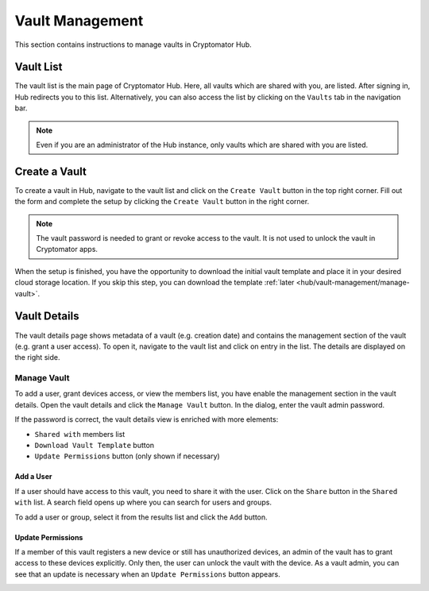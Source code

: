 Vault Management
================

This section contains instructions to manage vaults in Cryptomator Hub.

.. _hub/vault-management/vault-list:

Vault List
----------

The vault list is the main page of Cryptomator Hub.
Here, all vaults which are shared with you, are listed.
After signing in, Hub redirects you to this list.
Alternatively, you can also access the list by clicking on the ``Vaults`` tab in the navigation bar.

.. image:: ../img/hub/vaultlist.png
    :alt: List vaults
    :width: 920px

.. note::

    Even if you are an administrator of the Hub instance, only vaults which are shared with you are listed.

.. _hub/vault-management/create-vault:

Create a Vault
--------------

To create a vault in Hub, navigate to the vault list and click on the ``Create Vault`` button in the top right corner.
Fill out the form and complete the setup by clicking the ``Create Vault`` button in the right corner.

.. image:: ../img/hub/create-vault.png
    :alt: Create a vault
    :width: 920px

.. note::
    The vault password is needed to grant or revoke access to the vault. It is not used to unlock the vault in Cryptomator apps.

When the setup is finished, you have the opportunity to download the initial vault template and place it in your desired cloud storage location.
If you skip this step, you can download the template :ref:`later <hub/vault-management/manage-vault>`.

.. image:: ../img/hub/create-vault-download.png
    :alt: Download vault template
    :width: 920px

.. _hub/vault-management/vault-details:

Vault Details
-------------

The vault details page shows metadata of a vault (e.g. creation date) and contains the management section of the vault (e.g. grant a user access).
To open it, navigate to the vault list and click on entry in the list.
The details are displayed on the right side.

.. image:: ../img/hub/vault-details.png
    :alt: Display vault details
    :width: 920px

.. _hub/vault-management/manage-vault:

Manage Vault
^^^^^^^^^^^^

To add a user, grant devices access, or view the members list, you have enable the management section in the vault details.
Open the vault details and click the ``Manage Vault`` button.
In the dialog, enter the vault admin password.

.. image:: ../img/hub/vault-details-enter-pw.png
    :alt: Enter vault admin password
    :width: 920px

If the password is correct, the vault details view is enriched with more elements:

* ``Shared with`` members list
* ``Download Vault Template`` button
* ``Update Permissions`` button (only shown if necessary)

.. image:: ../img/hub/vault-details-with-manage.png
    :alt: Vault details including management section
    :width: 920px

.. _hub/vault-management/add-user:

Add a User
""""""""""

If a user should have access to this vault, you need to share it with the user.
Click on the ``Share`` button in the ``Shared with`` list.
A search field opens up where you can search for users and groups.

.. image:: ../img/hub/vault-details-search.png
    :alt: Add a user in the management section of vault details
    :width: 920px

To add a user or group, select it from the results list and click the ``Add`` button.

.. _hub/vault-management/updating-permission:

Update Permissions
""""""""""""""""""

If a member of this vault registers a new device or still has unauthorized devices, an admin of the vault has to grant access to these devices explicitly. Only then, the user can unlock the vault with the device. As a vault admin, you can see that an update is necessary when an ``Update Permissions`` button appears.

.. image:: ../img/hub/update-permission.png
    :alt: Update permissions in the management section of vault details
    :width: 920px
